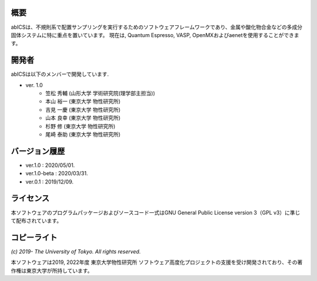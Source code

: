 .. pyMC documentation master file, created by
   sphinx-quickstart on Wed Jul 31 13:13:22 2019.
   You can adapt this file completely to your liking, but it should at least
   contain the root `toctree` directive.

概要
------------------------------------------
abICSは、不規則系で配置サンプリングを実行するためのソフトウェアフレームワークであり、金属や酸化物合金などの多成分固体システムに特に重点を置いています。
現在は, Quantum Espresso, VASP, OpenMXおよびaenetを使用することができます。

開発者
------------------------------------------
abICSは以下のメンバーで開発しています.

- ver. 1.0
   - 笠松 秀輔 (山形大学 学術研究院(理学部主担当))
   - 本山 裕一 (東京大学 物性研究所)
   - 吉見 一慶 (東京大学 物性研究所)
   - 山本 良幸 (東京大学 物性研究所)
   - 杉野 修 (東京大学 物性研究所)
   - 尾崎 泰助 (東京大学 物性研究所)

   
バージョン履歴
------------------------------------------

- ver.1.0      : 2020/05/01.
- ver.1.0-beta : 2020/03/31.
- ver.0.1      : 2019/12/09.


ライセンス
--------------
本ソフトウェアのプログラムパッケージおよびソースコード一式はGNU General Public License version 3（GPL v3）に準じて配布されています。

コピーライト
------------------

*(c) 2019- The University of Tokyo. All rights reserved.*

本ソフトウェアは2019, 2022年度 東京大学物性研究所 ソフトウェア高度化プロジェクトの支援を受け開発されており、その著作権は東京大学が所持しています。

